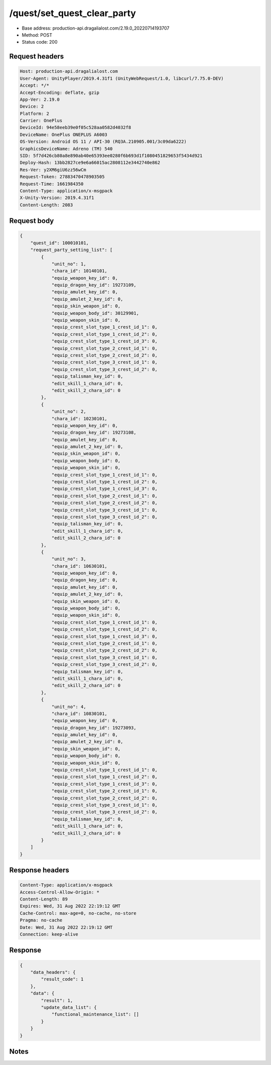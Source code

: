 /quest/set_quest_clear_party
============================================================

- Base address: production-api.dragalialost.com/2.19.0_20220714193707
- Method: POST
- Status code: 200

Request headers
----------------

.. code-block:: text

	Host: production-api.dragalialost.com	User-Agent: UnityPlayer/2019.4.31f1 (UnityWebRequest/1.0, libcurl/7.75.0-DEV)	Accept: */*	Accept-Encoding: deflate, gzip	App-Ver: 2.19.0	Device: 2	Platform: 2	Carrier: OnePlus	DeviceId: 94e58eeb39e0f05c528aa0582d4032f8	DeviceName: OnePlus ONEPLUS A6003	OS-Version: Android OS 11 / API-30 (RQ3A.210905.001/3c09da6222)	GraphicsDeviceName: Adreno (TM) 540	SID: 5f7d426cb80a8e890ab40e65393ee0280f6b693d1f1080451829653f5434d921	Deploy-Hash: 13bb2827ce9e6a66015ac2808112e3442740e862	Res-Ver: y2XM6giU6zz56wCm	Request-Token: 27883470478903505	Request-Time: 1661984350	Content-Type: application/x-msgpack	X-Unity-Version: 2019.4.31f1	Content-Length: 2083

Request body
----------------

.. code-block:: json

	{
	    "quest_id": 100010101,
	    "request_party_setting_list": [
	        {
	            "unit_no": 1,
	            "chara_id": 10140101,
	            "equip_weapon_key_id": 0,
	            "equip_dragon_key_id": 19273109,
	            "equip_amulet_key_id": 0,
	            "equip_amulet_2_key_id": 0,
	            "equip_skin_weapon_id": 0,
	            "equip_weapon_body_id": 30129901,
	            "equip_weapon_skin_id": 0,
	            "equip_crest_slot_type_1_crest_id_1": 0,
	            "equip_crest_slot_type_1_crest_id_2": 0,
	            "equip_crest_slot_type_1_crest_id_3": 0,
	            "equip_crest_slot_type_2_crest_id_1": 0,
	            "equip_crest_slot_type_2_crest_id_2": 0,
	            "equip_crest_slot_type_3_crest_id_1": 0,
	            "equip_crest_slot_type_3_crest_id_2": 0,
	            "equip_talisman_key_id": 0,
	            "edit_skill_1_chara_id": 0,
	            "edit_skill_2_chara_id": 0
	        },
	        {
	            "unit_no": 2,
	            "chara_id": 10230101,
	            "equip_weapon_key_id": 0,
	            "equip_dragon_key_id": 19273108,
	            "equip_amulet_key_id": 0,
	            "equip_amulet_2_key_id": 0,
	            "equip_skin_weapon_id": 0,
	            "equip_weapon_body_id": 0,
	            "equip_weapon_skin_id": 0,
	            "equip_crest_slot_type_1_crest_id_1": 0,
	            "equip_crest_slot_type_1_crest_id_2": 0,
	            "equip_crest_slot_type_1_crest_id_3": 0,
	            "equip_crest_slot_type_2_crest_id_1": 0,
	            "equip_crest_slot_type_2_crest_id_2": 0,
	            "equip_crest_slot_type_3_crest_id_1": 0,
	            "equip_crest_slot_type_3_crest_id_2": 0,
	            "equip_talisman_key_id": 0,
	            "edit_skill_1_chara_id": 0,
	            "edit_skill_2_chara_id": 0
	        },
	        {
	            "unit_no": 3,
	            "chara_id": 10630101,
	            "equip_weapon_key_id": 0,
	            "equip_dragon_key_id": 0,
	            "equip_amulet_key_id": 0,
	            "equip_amulet_2_key_id": 0,
	            "equip_skin_weapon_id": 0,
	            "equip_weapon_body_id": 0,
	            "equip_weapon_skin_id": 0,
	            "equip_crest_slot_type_1_crest_id_1": 0,
	            "equip_crest_slot_type_1_crest_id_2": 0,
	            "equip_crest_slot_type_1_crest_id_3": 0,
	            "equip_crest_slot_type_2_crest_id_1": 0,
	            "equip_crest_slot_type_2_crest_id_2": 0,
	            "equip_crest_slot_type_3_crest_id_1": 0,
	            "equip_crest_slot_type_3_crest_id_2": 0,
	            "equip_talisman_key_id": 0,
	            "edit_skill_1_chara_id": 0,
	            "edit_skill_2_chara_id": 0
	        },
	        {
	            "unit_no": 4,
	            "chara_id": 10830101,
	            "equip_weapon_key_id": 0,
	            "equip_dragon_key_id": 19273093,
	            "equip_amulet_key_id": 0,
	            "equip_amulet_2_key_id": 0,
	            "equip_skin_weapon_id": 0,
	            "equip_weapon_body_id": 0,
	            "equip_weapon_skin_id": 0,
	            "equip_crest_slot_type_1_crest_id_1": 0,
	            "equip_crest_slot_type_1_crest_id_2": 0,
	            "equip_crest_slot_type_1_crest_id_3": 0,
	            "equip_crest_slot_type_2_crest_id_1": 0,
	            "equip_crest_slot_type_2_crest_id_2": 0,
	            "equip_crest_slot_type_3_crest_id_1": 0,
	            "equip_crest_slot_type_3_crest_id_2": 0,
	            "equip_talisman_key_id": 0,
	            "edit_skill_1_chara_id": 0,
	            "edit_skill_2_chara_id": 0
	        }
	    ]
	}

Response headers
----------------

.. code-block:: text

	Content-Type: application/x-msgpack	Access-Control-Allow-Origin: *	Content-Length: 89	Expires: Wed, 31 Aug 2022 22:19:12 GMT	Cache-Control: max-age=0, no-cache, no-store	Pragma: no-cache	Date: Wed, 31 Aug 2022 22:19:12 GMT	Connection: keep-alive

Response
----------------

.. code-block:: json

	{
	    "data_headers": {
	        "result_code": 1
	    },
	    "data": {
	        "result": 1,
	        "update_data_list": {
	            "functional_maintenance_list": []
	        }
	    }
	}

Notes
------
